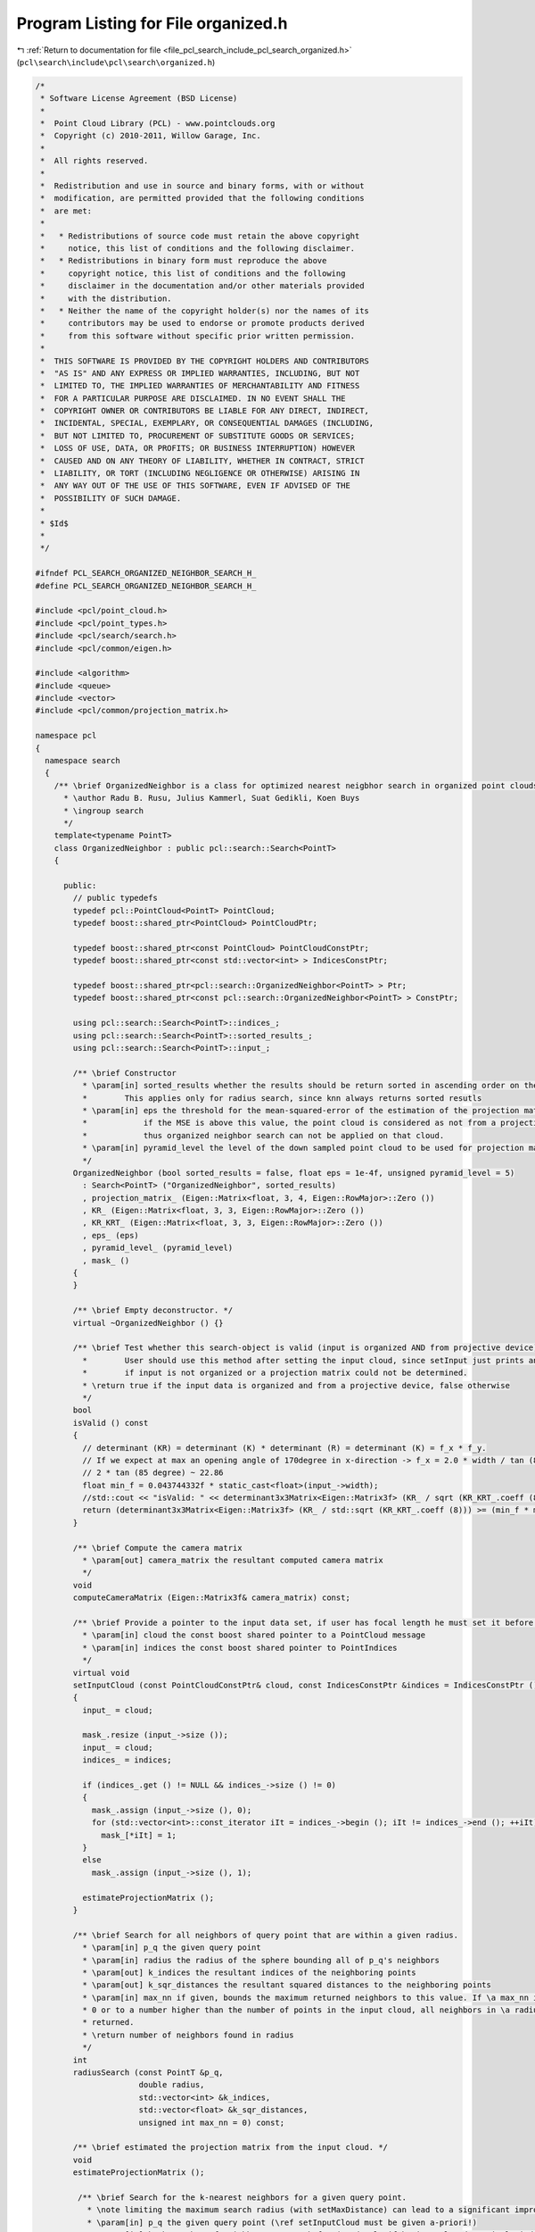 
.. _program_listing_file_pcl_search_include_pcl_search_organized.h:

Program Listing for File organized.h
====================================

|exhale_lsh| :ref:`Return to documentation for file <file_pcl_search_include_pcl_search_organized.h>` (``pcl\search\include\pcl\search\organized.h``)

.. |exhale_lsh| unicode:: U+021B0 .. UPWARDS ARROW WITH TIP LEFTWARDS

.. code-block:: cpp

   /*
    * Software License Agreement (BSD License)
    *
    *  Point Cloud Library (PCL) - www.pointclouds.org
    *  Copyright (c) 2010-2011, Willow Garage, Inc.
    *
    *  All rights reserved.
    *
    *  Redistribution and use in source and binary forms, with or without
    *  modification, are permitted provided that the following conditions
    *  are met:
    *
    *   * Redistributions of source code must retain the above copyright
    *     notice, this list of conditions and the following disclaimer.
    *   * Redistributions in binary form must reproduce the above
    *     copyright notice, this list of conditions and the following
    *     disclaimer in the documentation and/or other materials provided
    *     with the distribution.
    *   * Neither the name of the copyright holder(s) nor the names of its
    *     contributors may be used to endorse or promote products derived
    *     from this software without specific prior written permission.
    *
    *  THIS SOFTWARE IS PROVIDED BY THE COPYRIGHT HOLDERS AND CONTRIBUTORS
    *  "AS IS" AND ANY EXPRESS OR IMPLIED WARRANTIES, INCLUDING, BUT NOT
    *  LIMITED TO, THE IMPLIED WARRANTIES OF MERCHANTABILITY AND FITNESS
    *  FOR A PARTICULAR PURPOSE ARE DISCLAIMED. IN NO EVENT SHALL THE
    *  COPYRIGHT OWNER OR CONTRIBUTORS BE LIABLE FOR ANY DIRECT, INDIRECT,
    *  INCIDENTAL, SPECIAL, EXEMPLARY, OR CONSEQUENTIAL DAMAGES (INCLUDING,
    *  BUT NOT LIMITED TO, PROCUREMENT OF SUBSTITUTE GOODS OR SERVICES;
    *  LOSS OF USE, DATA, OR PROFITS; OR BUSINESS INTERRUPTION) HOWEVER
    *  CAUSED AND ON ANY THEORY OF LIABILITY, WHETHER IN CONTRACT, STRICT
    *  LIABILITY, OR TORT (INCLUDING NEGLIGENCE OR OTHERWISE) ARISING IN
    *  ANY WAY OUT OF THE USE OF THIS SOFTWARE, EVEN IF ADVISED OF THE
    *  POSSIBILITY OF SUCH DAMAGE.
    *
    * $Id$
    *
    */
   
   #ifndef PCL_SEARCH_ORGANIZED_NEIGHBOR_SEARCH_H_
   #define PCL_SEARCH_ORGANIZED_NEIGHBOR_SEARCH_H_
   
   #include <pcl/point_cloud.h>
   #include <pcl/point_types.h>
   #include <pcl/search/search.h>
   #include <pcl/common/eigen.h>
   
   #include <algorithm>
   #include <queue>
   #include <vector>
   #include <pcl/common/projection_matrix.h>
   
   namespace pcl
   {
     namespace search
     {
       /** \brief OrganizedNeighbor is a class for optimized nearest neigbhor search in organized point clouds.
         * \author Radu B. Rusu, Julius Kammerl, Suat Gedikli, Koen Buys
         * \ingroup search
         */
       template<typename PointT>
       class OrganizedNeighbor : public pcl::search::Search<PointT>
       {
   
         public:
           // public typedefs
           typedef pcl::PointCloud<PointT> PointCloud;
           typedef boost::shared_ptr<PointCloud> PointCloudPtr;
   
           typedef boost::shared_ptr<const PointCloud> PointCloudConstPtr;
           typedef boost::shared_ptr<const std::vector<int> > IndicesConstPtr;
   
           typedef boost::shared_ptr<pcl::search::OrganizedNeighbor<PointT> > Ptr;
           typedef boost::shared_ptr<const pcl::search::OrganizedNeighbor<PointT> > ConstPtr;
   
           using pcl::search::Search<PointT>::indices_;
           using pcl::search::Search<PointT>::sorted_results_;
           using pcl::search::Search<PointT>::input_;
   
           /** \brief Constructor
             * \param[in] sorted_results whether the results should be return sorted in ascending order on the distances or not.
             *        This applies only for radius search, since knn always returns sorted resutls    
             * \param[in] eps the threshold for the mean-squared-error of the estimation of the projection matrix.
             *            if the MSE is above this value, the point cloud is considered as not from a projective device,
             *            thus organized neighbor search can not be applied on that cloud.
             * \param[in] pyramid_level the level of the down sampled point cloud to be used for projection matrix estimation
             */
           OrganizedNeighbor (bool sorted_results = false, float eps = 1e-4f, unsigned pyramid_level = 5)
             : Search<PointT> ("OrganizedNeighbor", sorted_results)
             , projection_matrix_ (Eigen::Matrix<float, 3, 4, Eigen::RowMajor>::Zero ())
             , KR_ (Eigen::Matrix<float, 3, 3, Eigen::RowMajor>::Zero ())
             , KR_KRT_ (Eigen::Matrix<float, 3, 3, Eigen::RowMajor>::Zero ())
             , eps_ (eps)
             , pyramid_level_ (pyramid_level)
             , mask_ ()
           {
           }
   
           /** \brief Empty deconstructor. */
           virtual ~OrganizedNeighbor () {}
   
           /** \brief Test whether this search-object is valid (input is organized AND from projective device)
             *        User should use this method after setting the input cloud, since setInput just prints an error 
             *        if input is not organized or a projection matrix could not be determined.
             * \return true if the input data is organized and from a projective device, false otherwise
             */
           bool 
           isValid () const
           {
             // determinant (KR) = determinant (K) * determinant (R) = determinant (K) = f_x * f_y.
             // If we expect at max an opening angle of 170degree in x-direction -> f_x = 2.0 * width / tan (85 degree);
             // 2 * tan (85 degree) ~ 22.86
             float min_f = 0.043744332f * static_cast<float>(input_->width);
             //std::cout << "isValid: " << determinant3x3Matrix<Eigen::Matrix3f> (KR_ / sqrt (KR_KRT_.coeff (8))) << " >= " << (min_f * min_f) << std::endl;
             return (determinant3x3Matrix<Eigen::Matrix3f> (KR_ / std::sqrt (KR_KRT_.coeff (8))) >= (min_f * min_f));
           }
           
           /** \brief Compute the camera matrix
             * \param[out] camera_matrix the resultant computed camera matrix 
             */
           void 
           computeCameraMatrix (Eigen::Matrix3f& camera_matrix) const;
           
           /** \brief Provide a pointer to the input data set, if user has focal length he must set it before calling this
             * \param[in] cloud the const boost shared pointer to a PointCloud message
             * \param[in] indices the const boost shared pointer to PointIndices
             */
           virtual void
           setInputCloud (const PointCloudConstPtr& cloud, const IndicesConstPtr &indices = IndicesConstPtr ())
           {
             input_ = cloud;
             
             mask_.resize (input_->size ());
             input_ = cloud;
             indices_ = indices;
   
             if (indices_.get () != NULL && indices_->size () != 0)
             {
               mask_.assign (input_->size (), 0);
               for (std::vector<int>::const_iterator iIt = indices_->begin (); iIt != indices_->end (); ++iIt)
                 mask_[*iIt] = 1;
             }
             else
               mask_.assign (input_->size (), 1);
   
             estimateProjectionMatrix ();
           }
   
           /** \brief Search for all neighbors of query point that are within a given radius.
             * \param[in] p_q the given query point
             * \param[in] radius the radius of the sphere bounding all of p_q's neighbors
             * \param[out] k_indices the resultant indices of the neighboring points
             * \param[out] k_sqr_distances the resultant squared distances to the neighboring points
             * \param[in] max_nn if given, bounds the maximum returned neighbors to this value. If \a max_nn is set to
             * 0 or to a number higher than the number of points in the input cloud, all neighbors in \a radius will be
             * returned.
             * \return number of neighbors found in radius
             */
           int
           radiusSearch (const PointT &p_q,
                         double radius,
                         std::vector<int> &k_indices,
                         std::vector<float> &k_sqr_distances,
                         unsigned int max_nn = 0) const;
   
           /** \brief estimated the projection matrix from the input cloud. */
           void 
           estimateProjectionMatrix ();
   
            /** \brief Search for the k-nearest neighbors for a given query point.
              * \note limiting the maximum search radius (with setMaxDistance) can lead to a significant improvement in search speed
              * \param[in] p_q the given query point (\ref setInputCloud must be given a-priori!)
              * \param[in] k the number of neighbors to search for (used only if horizontal and vertical window not given already!)
              * \param[out] k_indices the resultant point indices (must be resized to \a k beforehand!)
              * \param[out] k_sqr_distances \note this function does not return distances
              * \return number of neighbors found
              * @todo still need to implements this functionality
             */
           int
           nearestKSearch (const PointT &p_q,
                           int k,
                           std::vector<int> &k_indices,
                           std::vector<float> &k_sqr_distances) const;
   
           /** \brief projects a point into the image
             * \param[in] p point in 3D World Coordinate Frame to be projected onto the image plane
             * \param[out] q the 2D projected point in pixel coordinates (u,v)
             * @return true if projection is valid, false otherwise
             */
           bool projectPoint (const PointT& p, pcl::PointXY& q) const;
           
         protected:
   
           struct Entry
           {
             Entry (int idx, float dist) : index (idx), distance (dist) {}
             Entry () : index (0), distance (0) {}
             unsigned index;
             float distance;
             
             inline bool 
             operator < (const Entry& other) const
             {
               return (distance < other.distance);
             }
           };
   
           /** \brief test if point given by index is among the k NN in results to the query point.
             * \param[in] query query point
             * \param[in] k number of maximum nn interested in
             * \param[in,out] queue priority queue with k NN
             * \param[in] index index on point to be tested
             * \return whether the top element changed or not.
             */
           inline bool 
           testPoint (const PointT& query, unsigned k, std::priority_queue<Entry>& queue, unsigned index) const
           {
             const PointT& point = input_->points [index];
             if (mask_ [index] && pcl_isfinite (point.x))
             {
               //float squared_distance = (point.getVector3fMap () - query.getVector3fMap ()).squaredNorm ();
               float dist_x = point.x - query.x;
               float dist_y = point.y - query.y;
               float dist_z = point.z - query.z;
               float squared_distance = dist_x * dist_x + dist_y * dist_y + dist_z * dist_z;
               if (queue.size () < k)
               {
                 queue.push (Entry (index, squared_distance));
                 return queue.size () == k;
               }
               else if (queue.top ().distance > squared_distance)
               {
                 queue.pop ();
                 queue.push (Entry (index, squared_distance));
                 return true; // top element has changed!
               }
             }
             return false;
           }
   
           inline void
           clipRange (int& begin, int &end, int min, int max) const
           {
             begin = std::max (std::min (begin, max), min);
             end   = std::min (std::max (end, min), max);
           }
   
           /** \brief Obtain a search box in 2D from a sphere with a radius in 3D
             * \param[in] point the query point (sphere center)
             * \param[in] squared_radius the squared sphere radius
             * \param[out] minX the min X box coordinate
             * \param[out] minY the min Y box coordinate
             * \param[out] maxX the max X box coordinate
             * \param[out] maxY the max Y box coordinate
             */
           void
           getProjectedRadiusSearchBox (const PointT& point, float squared_radius, unsigned& minX, unsigned& minY,
                                        unsigned& maxX, unsigned& maxY) const;
   
   
           /** \brief the projection matrix. Either set by user or calculated by the first / each input cloud */
           Eigen::Matrix<float, 3, 4, Eigen::RowMajor> projection_matrix_;
   
           /** \brief inveser of the left 3x3 projection matrix which is K * R (with K being the camera matrix and R the rotation matrix)*/
           Eigen::Matrix<float, 3, 3, Eigen::RowMajor> KR_;
   
           /** \brief inveser of the left 3x3 projection matrix which is K * R (with K being the camera matrix and R the rotation matrix)*/
           Eigen::Matrix<float, 3, 3, Eigen::RowMajor> KR_KRT_;
   
           /** \brief epsilon value for the MSE of the projection matrix estimation*/
           const float eps_;
   
           /** \brief using only a subsample of points to calculate the projection matrix. pyramid_level_ = use down sampled cloud given by pyramid_level_*/
           const unsigned pyramid_level_;
           
           /** \brief mask, indicating whether the point was in the indices list or not.*/
           std::vector<unsigned char> mask_;
         public:
           EIGEN_MAKE_ALIGNED_OPERATOR_NEW
       };
     }
   }
   
   #ifdef PCL_NO_PRECOMPILE
   #include <pcl/search/impl/organized.hpp>
   #endif
   
   #endif
   
